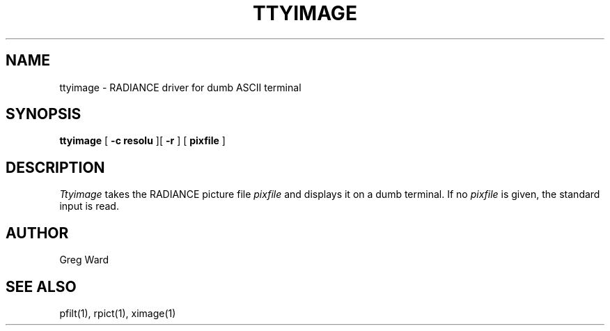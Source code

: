.\" RCSid "$Id: ttyimage.1,v 1.2 2003/12/09 15:59:07 greg Exp $"
.TH TTYIMAGE 1 10/9/97 RADIANCE
.SH NAME
ttyimage - RADIANCE driver for dumb ASCII terminal
.SH SYNOPSIS
.B ttyimage
[
.B "\-c resolu"
][
.B \-r
]
[
.B pixfile
]
.SH DESCRIPTION
.I Ttyimage
takes the RADIANCE picture file
.I pixfile
and displays it on a dumb terminal.
If no 
.I pixfile
is given, the standard input is read.
.SH AUTHOR
Greg Ward
.SH "SEE ALSO"
pfilt(1), rpict(1), ximage(1)
